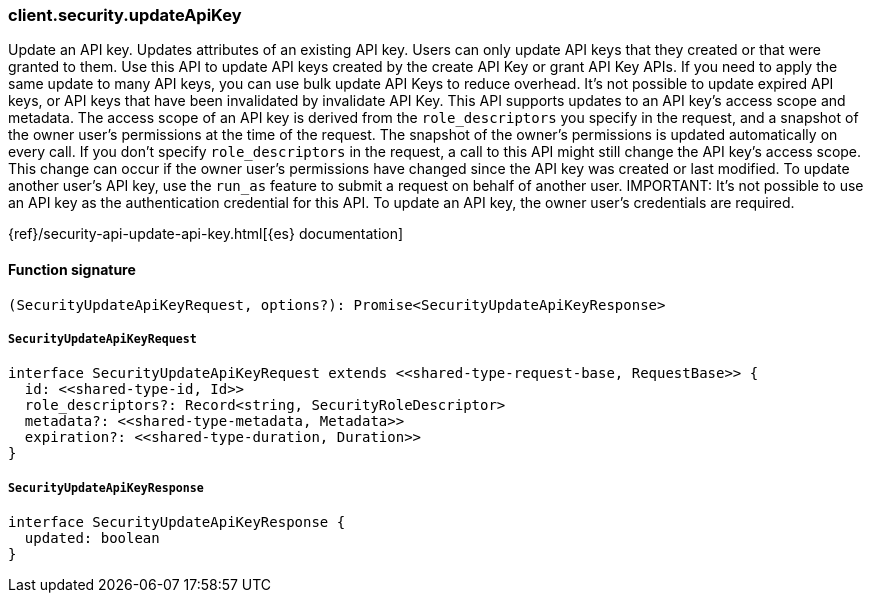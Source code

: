 [[reference-security-update_api_key]]

////////
===========================================================================================================================
||                                                                                                                       ||
||                                                                                                                       ||
||                                                                                                                       ||
||        ██████╗ ███████╗ █████╗ ██████╗ ███╗   ███╗███████╗                                                            ||
||        ██╔══██╗██╔════╝██╔══██╗██╔══██╗████╗ ████║██╔════╝                                                            ||
||        ██████╔╝█████╗  ███████║██║  ██║██╔████╔██║█████╗                                                              ||
||        ██╔══██╗██╔══╝  ██╔══██║██║  ██║██║╚██╔╝██║██╔══╝                                                              ||
||        ██║  ██║███████╗██║  ██║██████╔╝██║ ╚═╝ ██║███████╗                                                            ||
||        ╚═╝  ╚═╝╚══════╝╚═╝  ╚═╝╚═════╝ ╚═╝     ╚═╝╚══════╝                                                            ||
||                                                                                                                       ||
||                                                                                                                       ||
||    This file is autogenerated, DO NOT send pull requests that changes this file directly.                             ||
||    You should update the script that does the generation, which can be found in:                                      ||
||    https://github.com/elastic/elastic-client-generator-js                                                             ||
||                                                                                                                       ||
||    You can run the script with the following command:                                                                 ||
||       npm run elasticsearch -- --version <version>                                                                    ||
||                                                                                                                       ||
||                                                                                                                       ||
||                                                                                                                       ||
===========================================================================================================================
////////

[discrete]
=== client.security.updateApiKey

Update an API key. Updates attributes of an existing API key. Users can only update API keys that they created or that were granted to them. Use this API to update API keys created by the create API Key or grant API Key APIs. If you need to apply the same update to many API keys, you can use bulk update API Keys to reduce overhead. It’s not possible to update expired API keys, or API keys that have been invalidated by invalidate API Key. This API supports updates to an API key’s access scope and metadata. The access scope of an API key is derived from the `role_descriptors` you specify in the request, and a snapshot of the owner user’s permissions at the time of the request. The snapshot of the owner’s permissions is updated automatically on every call. If you don’t specify `role_descriptors` in the request, a call to this API might still change the API key’s access scope. This change can occur if the owner user’s permissions have changed since the API key was created or last modified. To update another user’s API key, use the `run_as` feature to submit a request on behalf of another user. IMPORTANT: It’s not possible to use an API key as the authentication credential for this API. To update an API key, the owner user’s credentials are required.

{ref}/security-api-update-api-key.html[{es} documentation]

[discrete]
==== Function signature

[source,ts]
----
(SecurityUpdateApiKeyRequest, options?): Promise<SecurityUpdateApiKeyResponse>
----

[discrete]
===== `SecurityUpdateApiKeyRequest`

[source,ts]
----
interface SecurityUpdateApiKeyRequest extends <<shared-type-request-base, RequestBase>> {
  id: <<shared-type-id, Id>>
  role_descriptors?: Record<string, SecurityRoleDescriptor>
  metadata?: <<shared-type-metadata, Metadata>>
  expiration?: <<shared-type-duration, Duration>>
}
----

[discrete]
===== `SecurityUpdateApiKeyResponse`

[source,ts]
----
interface SecurityUpdateApiKeyResponse {
  updated: boolean
}
----


